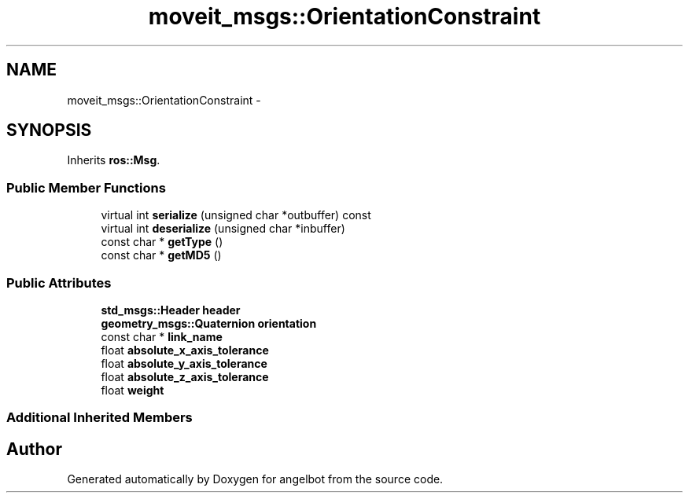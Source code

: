.TH "moveit_msgs::OrientationConstraint" 3 "Sat Jul 9 2016" "angelbot" \" -*- nroff -*-
.ad l
.nh
.SH NAME
moveit_msgs::OrientationConstraint \- 
.SH SYNOPSIS
.br
.PP
.PP
Inherits \fBros::Msg\fP\&.
.SS "Public Member Functions"

.in +1c
.ti -1c
.RI "virtual int \fBserialize\fP (unsigned char *outbuffer) const "
.br
.ti -1c
.RI "virtual int \fBdeserialize\fP (unsigned char *inbuffer)"
.br
.ti -1c
.RI "const char * \fBgetType\fP ()"
.br
.ti -1c
.RI "const char * \fBgetMD5\fP ()"
.br
.in -1c
.SS "Public Attributes"

.in +1c
.ti -1c
.RI "\fBstd_msgs::Header\fP \fBheader\fP"
.br
.ti -1c
.RI "\fBgeometry_msgs::Quaternion\fP \fBorientation\fP"
.br
.ti -1c
.RI "const char * \fBlink_name\fP"
.br
.ti -1c
.RI "float \fBabsolute_x_axis_tolerance\fP"
.br
.ti -1c
.RI "float \fBabsolute_y_axis_tolerance\fP"
.br
.ti -1c
.RI "float \fBabsolute_z_axis_tolerance\fP"
.br
.ti -1c
.RI "float \fBweight\fP"
.br
.in -1c
.SS "Additional Inherited Members"


.SH "Author"
.PP 
Generated automatically by Doxygen for angelbot from the source code\&.
